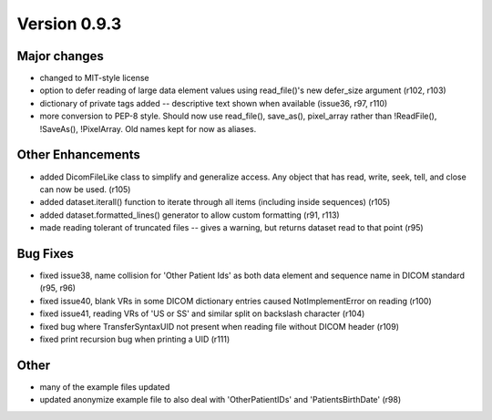 Version 0.9.3
=============

Major changes
-------------

* changed to MIT-style license
* option to defer reading of large data element values using read_file()'s new
  defer_size argument (r102, r103)
* dictionary of private tags added -- descriptive text shown when available
  (issue36, r97, r110)
* more conversion to PEP-8 style. Should now use read_file(), save_as(),
  pixel_array rather than !ReadFile(), !SaveAs(), !PixelArray. Old names kept
  for now as aliases.

Other Enhancements
------------------

* added DicomFileLike class to simplify and generalize access. Any object that
  has read, write, seek, tell, and close can now be used. (r105)
* added dataset.iterall() function to iterate through all items (including
  inside sequences) (r105)
* added dataset.formatted_lines() generator to allow custom formatting (r91,
  r113)
* made reading tolerant of truncated files -- gives a warning, but returns
  dataset read to that point (r95)

Bug Fixes
---------

* fixed issue38, name collision for 'Other Patient Ids' as both data element
  and sequence name in DICOM standard (r95, r96)
* fixed issue40, blank VRs in some DICOM dictionary entries caused
  NotImplementError on reading (r100)
* fixed issue41, reading VRs of 'US or SS' and similar split on backslash
  character (r104)
* fixed bug where TransferSyntaxUID not present when reading file without DICOM
  header (r109)
* fixed print recursion bug when printing a UID (r111)

Other
-----

* many of the example files updated
* updated anonymize example file to also deal with 'OtherPatientIDs' and
  'PatientsBirthDate' (r98)
